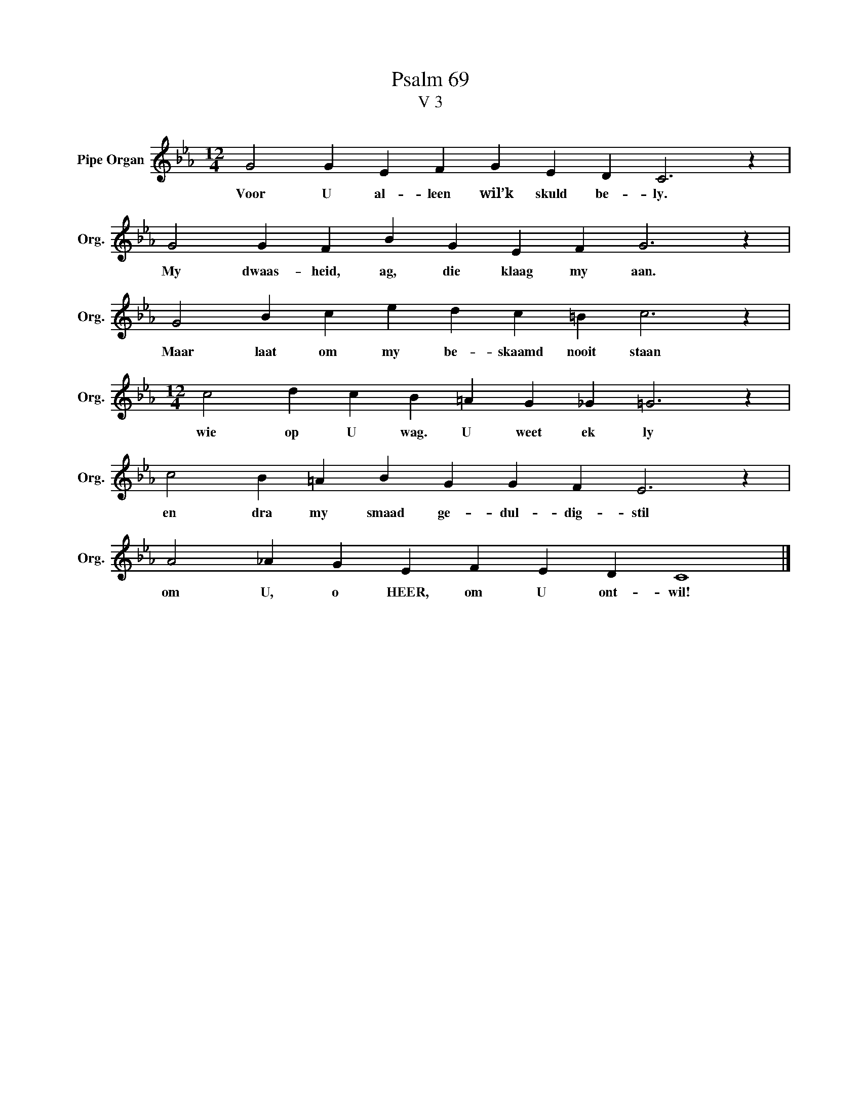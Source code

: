 X:1
T:Psalm 69
T:V 3
L:1/4
M:12/4
I:linebreak $
K:Eb
V:1 treble nm="Pipe Organ" snm="Org."
V:1
 G2 G E F G E D C3 z |$ G2 G F B G E F G3 z |$ G2 B c e d c =B c3 z |$ %3
w: Voor U al- leen wil’k skuld be- ly.|My dwaas- heid, ag, die klaag my aan.|Maar laat om my be- skaamd nooit staan|
[M:12/4] c2 d c B =A G _G =G3 z |$ c2 B =A B G G F E3 z |$ A2 _A G E F E D C4 |] %6
w: wie op U wag. U weet ek ly|en dra my smaad ge- dul- dig- stil|om U, o HEER, om U ont- wil!|

